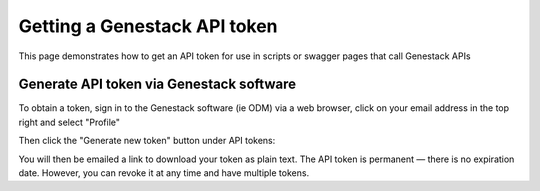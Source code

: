 Getting a Genestack API token
+++++++++++++++++++++++++++++

This page demonstrates how to get an API token for use in scripts or swagger pages that call Genestack APIs

Generate API token via Genestack software
-----------------------------------------

To obtain a token, sign in to the Genestack software (ie ODM) via a web browser, click on your email address in the top right and select "Profile"

.. image:: images/import_data_script_profile.png
   :scale: 50 %
   :align: center

Then click the "Generate new token" button under API tokens:

.. image:: images/import_data_script_API_token.png
   :scale: 50 %
   :align: center

You will then be emailed a link to download your token as plain text. The API token is permanent — there is no expiration date. However, you can revoke it at any time and have multiple tokens.

